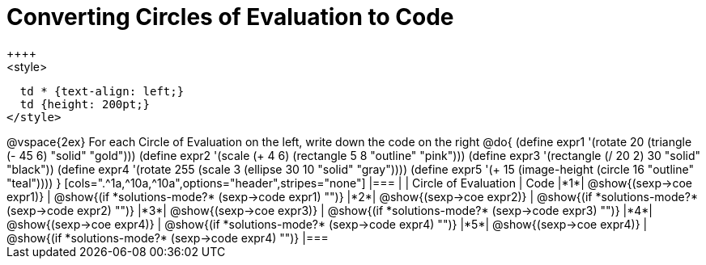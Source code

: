 =  Converting Circles of Evaluation to Code
++++
<style>
  td * {text-align: left;}
  td {height: 200pt;}
</style>
++++
@vspace{2ex}

For each Circle of Evaluation on the left, write down the code on the right

@do{
  (define expr1 '(rotate 20 (triangle (- 45 6) "solid" "gold")))
  (define expr2 '(scale (+ 4 6) (rectangle 5 8 "outline" "pink")))
  (define expr3 '(rectangle (/ 20 2) 30 "solid" "black"))
  (define expr4 '(rotate 255 (scale 3 (ellipse 30 10 "solid" "gray"))))
  (define expr5 '(+ 15 (image-height (circle 16 "outline" "teal"))))
}

[cols=".^1a,^10a,^10a",options="header",stripes="none"]
|===
|   | Circle of Evaluation        | Code
|*1*| @show{(sexp->coe expr1)}    | @show{(if *solutions-mode?* (sexp->code expr1) "")}
|*2*| @show{(sexp->coe expr2)}    | @show{(if *solutions-mode?* (sexp->code expr2) "")}
|*3*| @show{(sexp->coe expr3)}    | @show{(if *solutions-mode?* (sexp->code expr3) "")}
|*4*| @show{(sexp->coe expr4)}    | @show{(if *solutions-mode?* (sexp->code expr4) "")}
|*5*| @show{(sexp->coe expr4)}    | @show{(if *solutions-mode?* (sexp->code expr4) "")}
|===